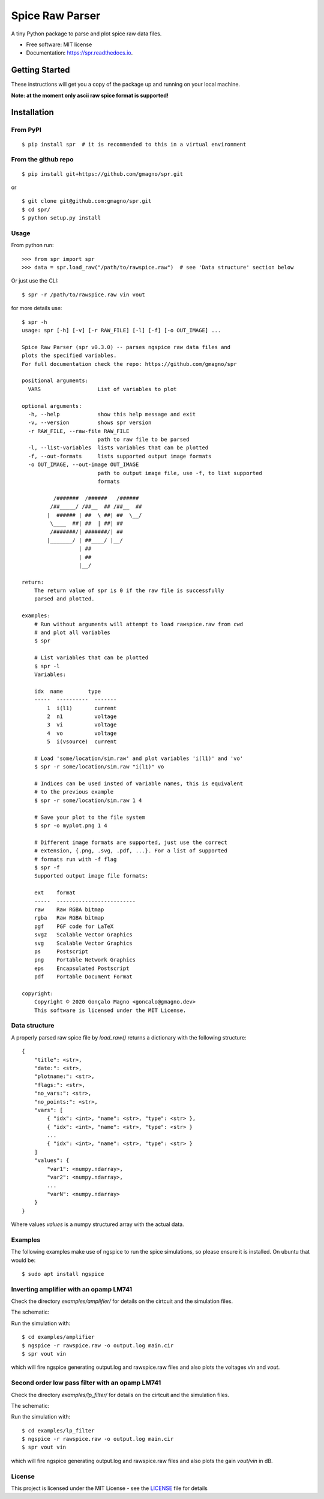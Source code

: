 ================
Spice Raw Parser
================

A tiny Python package to parse and plot spice raw data files.


.. image:: https://img.shields.io/pypi/v/spr.svg
    :target: https://pypi.python.org/pypi/spr

.. image:: https://img.shields.io/travis/gmagno/spr.svg
    :target: https://travis-ci.com/gmagno/spr

.. image:: https://readthedocs.org/projects/spr/badge/?version=latest
    :target: https://spr.readthedocs.io/en/latest/?badge=latest
    :alt: Documentation Status



* Free software: MIT license
* Documentation: https://spr.readthedocs.io.


Getting Started
---------------

These instructions will get you a copy of the package up and running on your local machine.

**Note: at the moment only ascii raw spice format is supported!**

Installation
------------

From PyPI
^^^^^^^^^

::

    $ pip install spr  # it is recommended to this in a virtual environment


From the github repo
^^^^^^^^^^^^^^^^^^^^

::

    $ pip install git+https://github.com/gmagno/spr.git


or

::

    $ git clone git@github.com:gmagno/spr.git
    $ cd spr/
    $ python setup.py install


Usage
^^^^^

From python run::

    >>> from spr import spr
    >>> data = spr.load_raw("/path/to/rawspice.raw")  # see 'Data structure' section below


Or just use the CLI::

    $ spr -r /path/to/rawspice.raw vin vout

for more details use::

    $ spr -h
    usage: spr [-h] [-v] [-r RAW_FILE] [-l] [-f] [-o OUT_IMAGE] ...
    
    Spice Raw Parser (spr v0.3.0) -- parses ngspice raw data files and
    plots the specified variables.
    For full documentation check the repo: https://github.com/gmagno/spr
    
    positional arguments:
      VARS                  List of variables to plot
    
    optional arguments:
      -h, --help            show this help message and exit
      -v, --version         shows spr version
      -r RAW_FILE, --raw-file RAW_FILE
                            path to raw file to be parsed
      -l, --list-variables  lists variables that can be plotted
      -f, --out-formats     lists supported output image formats
      -o OUT_IMAGE, --out-image OUT_IMAGE
                            path to output image file, use -f, to list supported
                            formats
    
              /#######  /######   /######
             /##_____/ /##__  ## /##__  ##
            |  ###### | ##  \ ##| ##  \__/
             \____  ##| ##  | ##| ##
             /#######/| #######/| ##
            |_______/ | ##____/ |__/
                      | ##
                      | ##
                      |__/
    
    return:
        The return value of spr is 0 if the raw file is successfully
        parsed and plotted.
    
    examples:
        # Run without arguments will attempt to load rawspice.raw from cwd
        # and plot all variables
        $ spr
    
        # List variables that can be plotted
        $ spr -l                                                                                                2135ms  Mon Jun  1 15:18:27 2020
        Variables:
    
        idx  name        type
        -----  ----------  -------
            1  i(l1)       current
            2  n1          voltage
            3  vi          voltage
            4  vo          voltage
            5  i(vsource)  current
    
        # Load 'some/location/sim.raw' and plot variables 'i(l1)' and 'vo'
        $ spr -r some/location/sim.raw "i(l1)" vo
    
        # Indices can be used insted of variable names, this is equivalent
        # to the previous example
        $ spr -r some/location/sim.raw 1 4
    
        # Save your plot to the file system
        $ spr -o myplot.png 1 4
    
        # Different image formats are supported, just use the correct
        # extension, {.png, .svg, .pdf, ...}. For a list of supported
        # formats run with -f flag
        $ spr -f
        Supported output image file formats:
    
        ext    format
        -----  -------------------------
        raw    Raw RGBA bitmap
        rgba   Raw RGBA bitmap
        pgf    PGF code for LaTeX
        svgz   Scalable Vector Graphics
        svg    Scalable Vector Graphics
        ps     Postscript
        png    Portable Network Graphics
        eps    Encapsulated Postscript
        pdf    Portable Document Format
    
    copyright:
        Copyright © 2020 Gonçalo Magno <goncalo@gmagno.dev>
        This software is licensed under the MIT License.


Data structure
^^^^^^^^^^^^^^

A properly parsed raw spice file by `load_raw()` returns a dictionary with the following structure::

    {
        "title": <str>,
        "date:": <str>,
        "plotname:": <str>,
        "flags:": <str>,
        "no_vars:": <str>,
        "no_points:": <str>,
        "vars": [
            { "idx": <int>, "name": <str>, "type": <str> },
            { "idx": <int>, "name": <str>, "type": <str> }
            ...
            { "idx": <int>, "name": <str>, "type": <str> }
        ]
        "values": {
            "var1": <numpy.ndarray>,
            "var2": <numpy.ndarray>,
            ...
            "varN": <numpy.ndarray>
        }
    }


Where values `values` is a numpy structured array with the actual data.

Examples
^^^^^^^^

The following examples make use of ngspice to run the spice simulations, so please ensure it is installed.
On ubuntu that would be::

    $ sudo apt install ngspice


Inverting amplifier with an opamp LM741
^^^^^^^^^^^^^^^^^^^^^^^^^^^^^^^^^^^^^^^

Check the directory `examples/amplifier/` for details on the cirtcuit and the simulation files.

The schematic:

.. image:: img/amplifier_schematic.svg
    :width: 630px
    :align: center
    :height: 332px
    :alt: amplifier

Run the simulation with::

    $ cd examples/amplifier
    $ ngspice -r rawspice.raw -o output.log main.cir
    $ spr vout vin


which will fire ngspice generating output.log and rawspice.raw files and also plots the voltages `vin` and `vout`.

.. image:: img/amplifier_plot.svg
    :width: 630px
    :align: center
    :height: 496px
    :alt: amplifier


Second order low pass filter with an opamp LM741
^^^^^^^^^^^^^^^^^^^^^^^^^^^^^^^^^^^^^^^^^^^^^^^^

Check the directory `examples/lp_filter/` for details on the cirtcuit and the simulation files.

The schematic:

.. image:: img/lp_filter_schematic.svg
    :width: 636px
    :align: center
    :height: 431px
    :alt: lp_filter

Run the simulation with::

    $ cd examples/lp_filter
    $ ngspice -r rawspice.raw -o output.log main.cir
    $ spr vout vin


which will fire ngspice generating output.log and rawspice.raw files and also plots the gain `vout`/`vin` in dB.

.. image:: img/lp_filter_plot.svg
    :width: 636px
    :align: center
    :height: 501px
    :alt: lp_filter

License
^^^^^^^

This project is licensed under the MIT License - see the `LICENSE <https://github.com/gmagno/spr/blob/master/LICENSE>`_ file for details
